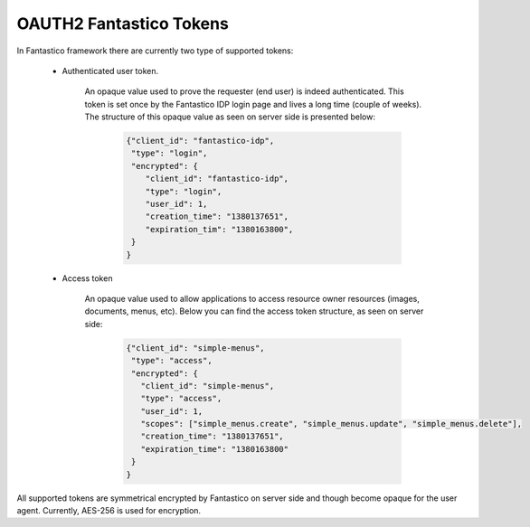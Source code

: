 OAUTH2 Fantastico Tokens
========================

In Fantastico framework there are currently two type of supported tokens:

   * Authenticated user token.

      An opaque value used to prove the requester (end user) is indeed authenticated. This token is set once by the Fantastico IDP
      login page and lives a long time (couple of weeks). The structure of this opaque value as seen on server side is presented
      below:

         .. code-block:: javascript

            {"client_id": "fantastico-idp",
             "type": "login",
             "encrypted": {
                "client_id": "fantastico-idp",
                "type": "login",
                "user_id": 1,
                "creation_time": "1380137651",
                "expiration_tim": "1380163800",
             }
            }

   * Access token

      An opaque value used to allow applications to access resource owner resources (images, documents, menus, etc). Below you can
      find the access token structure, as seen on server side:

         .. code-block:: javascript

            {"client_id": "simple-menus",
             "type": "access",
             "encrypted": {
               "client_id": "simple-menus",
               "type": "access",
               "user_id": 1,
               "scopes": ["simple_menus.create", "simple_menus.update", "simple_menus.delete"],
               "creation_time": "1380137651",
               "expiration_time": "1380163800"
             }
            }

All supported tokens are symmetrical encrypted by Fantastico on server side and though become opaque for the user agent. Currently,
AES-256 is used for encryption.